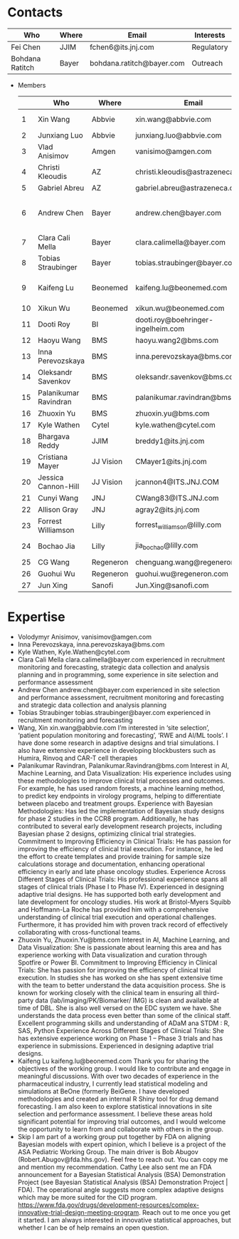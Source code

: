 * Contacts
  |-----------------+-------+---------------------------+------------|
  | Who             | Where | Email                     | Interests  |
  |-----------------+-------+---------------------------+------------|
  | Fei Chen        | JJIM  | fchen6@its.jnj.com        | Regulatory |
  | Bohdana Ratitch | Bayer | bohdana.ratitch@bayer.com | Outreach   |
  |-----------------+-------+---------------------------+------------|

 - Members
  |----+-----------------------+-----------+------------------------------------+-------------------------------|
  |    | Who                   | Where     | Email                              | Interests                     |
  |----+-----------------------+-----------+------------------------------------+-------------------------------|
  |  1 | Xin Wang              | Abbvie    | xin.wang@abbvie.com                | Site selection                |
  |  2 | Junxiang Luo          | Abbvie    | junxiang.luo@abbvie.com            |                               |
  |  3 | Vlad Anisimov         | Amgen     | vanisimo@amgen.com                 | Methodology                   |
  |  4 | Christi Kleoudis      | AZ        | christi.kleoudis@astrazeneca.com   |                               |
  |  5 | Gabriel Abreu         | AZ        | gabriel.abreu@astrazeneca.com      |                               |
  |  6 | Andrew Chen           | Bayer     | andrew.chen@bayer.com              | Site selection and assessment |
  |  7 | Clara Cali Mella      | Bayer     | clara.calimella@bayer.com          | Recruitment monitoring        |
  |  8 | Tobias Straubinger    | Bayer     | tobias.straubinger@bayer.com       | Forecasting                   |
  |  9 | Kaifeng Lu            | Beonemed  | kaifeng.lu@beonemed.com            | Drug demand forecasting       |
  | 10 | Xikun Wu              | Beonemed  | xikun.wu@beonemed.com              |                               |
  | 11 | Dooti Roy             | BI        | dooti.roy@boehringer-ingelheim.com |                               |
  | 12 | Haoyu Wang            | BMS       | haoyu.wang2@bms.com                |                               |
  | 13 | Inna Perevozskaya     | BMS       | inna.perevozskaya@bms.com          | Methodology                   |
  | 14 | Oleksandr Savenkov    | BMS       | oleksandr.savenkov@bms.com         |                               |
  | 15 | Palanikumar Ravindran | BMS       | palanikumar.ravindran@bms.com      | AI/ML/Viz                     |
  | 16 | Zhuoxin Yu            | BMS       | zhuoxin.yu@bms.com                 | AI/ML/Viz                     |
  | 17 | Kyle Wathen           | Cytel     | kyle.wathen@cytel.com              | Software                      |
  | 18 | Bhargava Reddy        | JJIM      | breddy1@its.jnj.com                | Operations                    |
  | 19 | Cristiana Mayer       | JJ Vision | CMayer1@its.jnj.com                |                               |
  | 20 | Jessica Cannon-Hill   | JJ Vision | jcannon4@ITS.JNJ.COM               |                               |
  | 21 | Cunyi Wang            | JNJ       | CWang83@ITS.JNJ.com                |                               |
  | 22 | Allison Gray          | JNJ       | agray2@its.jnj.com                 |                               |
  | 23 | Forrest Williamson    | Lilly     | forrest_williamson@lilly.com       | Pediatric                     |
  | 24 | Bochao Jia            | Lilly     | jia_bochao@lilly.com               | Operational Analytics         |
  | 25 | CG Wang               | Regeneron | chenguang.wang@regeneron.com       |                               |
  | 26 | Guohui Wu             | Regeneron | guohui.wu@regeneron.com            |                               |
  | 27 | Jun Xing              | Sanofi    | Jun.Xing@sanofi.com                |                               |
  |----+-----------------------+-----------+------------------------------------+-------------------------------|
   #+TBLFM: $1=@#-1

 
* Expertise
  - Volodymyr Anisimov, vanisimov@amgen.com
  - Inna Perevozskaya, inna.perevozskaya@bms.com
  - Kyle Wathen, Kyle.Wathen@cytel.com
  - Clara Cali Mella clara.calimella@bayer.com
    experienced in recruitment monitoring and forecasting, strategic
    data collection and analysis planning and in programming, some experience in site selection and performance assessment
  - Andrew Chen andrew.chen@bayer.com
    experienced in site selection
    and performance assessment, recruitment monitoring and forecasting
    and strategic data collection and analysis planning
  - Tobias Straubinger tobias.straubinger@bayer.com
    experienced in recruitment monitoring and forecasting
  - Wang, Xin xin.wang@abbvie.com
    I’m interested in ‘site selection’, ‘patient population monitoring and forecasting’, ‘RWE and AI/ML tools’. I have done some research in adaptive designs and trial simulations. I also have extensive experience in developing blockbusters such as Humira, Rinvoq and CAR-T cell therapies
  - Palanikumar Ravindran, Palanikumar.Ravindran@bms.com
    Interest in AI, Machine Learning, and Data Visualization: His experience includes using these methodologies to improve clinical trial processes and outcomes. For example, he has used random forests, a machine learning method, to predict key endpoints in virology programs, helping to differentiate between placebo and treatment groups.
    Experience with Bayesian Methodologies: Has led the implementation of Bayesian study designs for phase 2 studies in the CCR8 program. Additionally, he has contributed to several early development research projects, including Bayesian phase 2 designs, optimizing clinical trial strategies.
    Commitment to Improving Efficiency in Clinical Trials: He has passion for improving the efficiency of clinical trial execution. For instance, he led the effort to create templates and provide training for sample size calculations storage and documentation, enhancing operational efficiency in early and late phase oncology studies.
    Experience Across Different Stages of Clinical Trials: His professional experience spans all stages of clinical trials (Phase I to Phase IV). Experienced in designing adaptive trial designs. He has supported both early development and late development for oncology studies. His work at Bristol-Myers Squibb and Hoffmann-La Roche has provided him with a comprehensive understanding of clinical trial execution and operational challenges. Furthermore, it has provided him with proven track record of effectively collaborating with cross-functional teams.
  - Zhuoxin Yu, Zhuoxin.Yu@bms.com
    Interest in AI, Machine Learning, and Data Visualization: She is passionate about learning this area and has experience working with Data visualization and curation through Spotfire or Power BI.
    Commitment to Improving Efficiency in Clinical Trials: She has passion for improving the efficiency of clinical trial execution. In studies she has worked on she has spent extensive time with the team to better understand the data acquisition process. She is known for working closely with the clinical team in ensuring all third-party data (lab/imaging/PK/Biomarker/ IMG) is clean and available at time of DBL. She is also well versed on the EDC system we have. She understands the data process even better than some of the clinical staff.
    Excellent programming skills and understanding of ADaM ana STDM : R, SAS, Python
    Experience Across Different Stages of Clinical Trials: She has extensive experience working on Phase 1 – Phase 3 trials and has experience in submissions. Experienced in designing adaptive trial designs.
  - Kaifeng Lu kaifeng.lu@beonemed.com
   Thank you for sharing the objectives of the working group. I would like to contribute and engage in meaningful discussions.
   With over two decades of experience in the pharmaceutical industry,
   I currently lead statistical modeling and simulations at BeOne
   (formerly BeiGene. I have developed methodologies and created an
   internal R Shiny tool for drug demand forecasting. I am also keen
   to explore statistical innovations in site selection and
   performance assessment. I believe these areas hold significant
   potential for improving trial outcomes, and I would welcome the
   opportunity to learn from and collaborate with others in the group.
  - Skip
    I am part of a working group put together by FDA on aligning Bayesian models with expert opinion, which I believe is a project of the ASA Pediatric Working Group. The main driver is Bob Abugov (Robert.Abugov@fda.hhs.gov). Feel free to reach out. You can copy me and mention my recommendation. Cathy Lee also sent me an FDA announcement for a Bayesian Statistical Analysis (BSA) Demonstration Project (see Bayesian Statistical Analysis (BSA) Demonstration Project | FDA). The operational angle suggests more complex adaptive designs which may be more suited for the CID program. https://www.fda.gov/drugs/development-resources/complex-innovative-trial-design-meeting-program. 
    Reach out to me once you get it started. I am always interested in
   innovative statistical approaches, but whether I can be of help
   remains an open question.      
